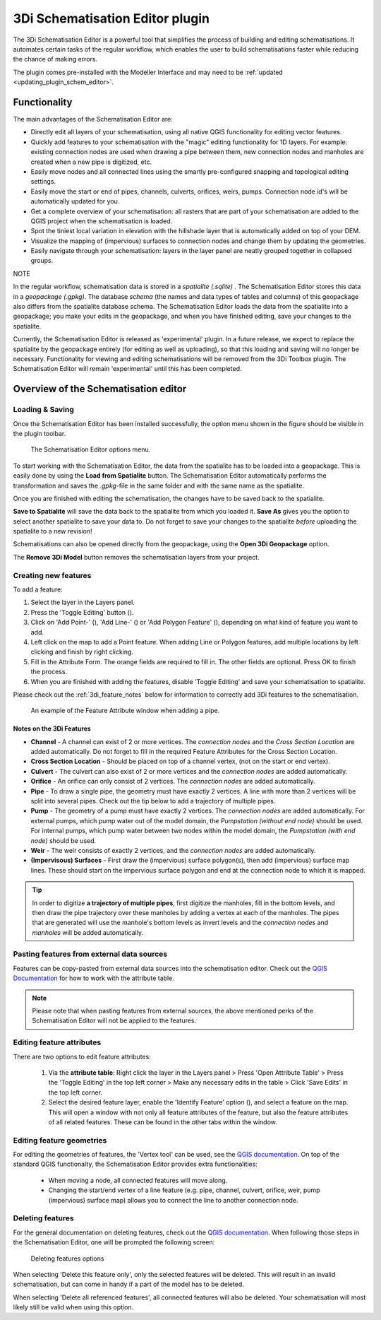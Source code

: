 .. _schematisation_editor:

3Di Schematisation Editor plugin
=================================

The 3Di Schematisation Editor is a powerful tool that simplifies the process of building and editing schematisations. It automates certain tasks of the regular workflow, which enables the user to build schematisations faster while reducing the chance of making errors. 

The plugin comes pre-installed with the Modeller Interface and may need to be :ref:`updated <updating_plugin_schem_editor>`.



Functionality
--------------
The main advantages of the Schematisation Editor are:

* Directly edit all layers of your schematisation, using all native QGIS functionality for editing vector features.
* Quickly add features to your schematisation with the "magic" editing functionality for 1D layers. For example: existing connection nodes are used when drawing a pipe between them, new connection nodes and manholes are created when a new pipe is digitized, etc.
* Easily move nodes and all connected lines using the smartly pre-configured snapping and topological editing settings.
* Easily move the start or end of pipes, channels, culverts, orifices, weirs, pumps. Connection node id's will be automatically updated for you.
* Get a complete overview of your schematisation: all rasters that are part of your schematisation are added to the QGIS project when the schematisation is loaded.
* Spot the tiniest local variation in elevation with the hillshade layer that is automatically added on top of your DEM.
* Visualize the mapping of (impervious) surfaces to connection nodes and change them by updating the geometries.
* Easily navigate through your schematisation: layers in the layer panel are neatly grouped together in collapsed groups.



NOTE

In the regular workflow, schematisation data is stored in a *spatialite (.sqlite)* . The Schematisation Editor stores this data in a *geopackage (.gpkg)*. The database *schema* (the names and data types of tables and columns) of this geopackage also differs from the spatialite database schema. The Schematisation Editor loads the data from the spatialite into a geopackage; you make your edits in the geopackage, and when you have finished editing, save your changes to the spatialite.

Currently, the Schematisation Editor is released as 'experimental' plugin. In a future release, we expect to replace the spatialite by the geopackage entirely (for editing as well as uploading), so that this loading and saving will no longer be necessary. Functionality for viewing and editing schematisations will be removed from the 3Di Toolbox plugin. The Schematisation Editor will remain 'experimental' until this has been completed.



Overview of the Schematisation editor
--------------------------------------

.. Todo: nog afmaken!


Loading & Saving
^^^^^^^^^^^^^^^^
Once the Schematisation Editor has been installed successfully, the option menu shown in the figure should be visible in the plugin toolbar.


.. figure:: image/d_schematisation_editor_options.png
   :alt: Menu of the schematisation editor

   The Schematisation Editor options menu.


To start working with the Schematisation Editor, the data from the spatialite has to be loaded into a geopackage.
This is easily done by using the **Load from Spatialite** button. The Schematisation Editor automatically performs the transformation and saves the *.gpkg*-file in the same folder and with the same name as the spatialite.
 
Once you are finished with editing the schematisation, the changes have to be saved back to the spatialite.

**Save to Spatialite** will save the data back to the spatialite from which you loaded it. **Save As** gives you the option to select another spatialite to save your data to. 
Do not forget to save your changes to the spatialite *before* uploading the spatialite to a new revision!

Schematisations can also be opened directly from the geopackage, using the **Open 3Di Geopackage** option. 

The **Remove 3Di Model** button removes the schematisation layers from your project. 


.. _creating_new_feature:

Creating new features 
^^^^^^^^^^^^^^^^^^^^^^^^^^^

To add a feature:

#) Select the layer in the Layers panel.
#) Press the 'Toggle Editing' button (|toggleEditing|).
#) Click on 'Add Point-' (|addPoint|), 'Add Line-' (|addLine|) or 'Add Polygon Feature' (|addPoly|), depending on what kind of feature you want to add.
#) Left click on the map to add a Point feature. When adding Line or Polygon features, add multiple locations by left clicking and finish by right clicking.
#) Fill in the Attribute Form. The orange fields are required to fill in. The other fields are optional. Press OK to finish the process.
#) When you are finished with adding the features, disable 'Toggle Editing' and save your schematisation to spatialite.

Please check out the :ref:`3di_feature_notes` below for information to correctly add 3Di features to the schematisation.

.. figure:: image/d_feature_attributes.png
   :alt: Feature attributes window
   :scale: 80%

   An example of the Feature Attribute window when adding a pipe.



.. _3di_feature_notes:

Notes on the 3Di Features
""""""""""""""""""""""""""

* **Channel** - A channel can exist of 2 or more vertices. The *connection nodes* and the *Cross Section Location* are added automatically. Do not forget to fill in the required Feature Attributes for the Cross Section Location.

* **Cross Section Location** - Should be placed on top of a channel vertex, (not on the start or end vertex).

* **Culvert** - The culvert can also exist of 2 or more vertices and the *connection nodes* are added automatically.

* **Orifice** - An orifice can only consist of 2 vertices. The *connection nodes* are added automatically.

* **Pipe** - To draw a single pipe, the geometry must have exactly 2 vertices. A line with more than 2 vertices will be split into several pipes. Check out the tip below to add a trajectory of multiple pipes.

* **Pump** - The geometry of a pump must have exactly 2 vertices. The *connection nodes* are added automatically. For external pumps, which pump water out of the model domain, the *Pumpstation (without end node)* should be used. For internal pumps, which pump water between two nodes within the model domain, the *Pumpstation (with end node)* should be used.

* **Weir** - The weir consists of exactly 2 vertices, and the *connection nodes* are added automatically.

* **(Impervisous) Surfaces** - First draw the (impervious) surface polygon(s), then add (impervious) surface map lines. These should start on the impervious surface polygon and end at the connection node to which it is mapped.


.. tip::
    In order to digitize **a trajectory of multiple pipes**, first digitize the manholes, fill in the bottom levels, and then draw the pipe trajectory over these manholes by adding a vertex at each of the manholes. 
    The pipes that are generated will use the manhole's bottom levels as invert levels and the *connection nodes* and *manholes* will be added automatically.


.. _pasting_features_external_data:

Pasting features from external data sources
^^^^^^^^^^^^^^^^^^^^^^^^^^^^^^^^^^^^^^^^^^^^
Features can be copy-pasted from external data sources into the schematisation editor. 
Check out the `QGIS Documentation <https://docs.qgis.org/3.22/en/docs/user_manual/working_with_vector/attribute_table.html>`__ for how to work with the attribute table.


.. Note::
    Please note that when pasting features from external sources, the above mentioned perks of the Schematisation Editor will not be applied to the features. 


.. _edit_feature_attributes:

Editing feature attributes
^^^^^^^^^^^^^^^^^^^^^^^^^^^^
There are two options to edit feature attributes:

    #) Via the **attribute table**: Right click the layer in the Layers panel > Press 'Open Attribute Table' > Press the 'Toggle Editing' in the top left corner > Make any necessary edits in the table > Click 'Save Edits' in the top left corner.


    #) Select the desired feature layer, enable the 'Identify Feature' option (|idendifyFeature|), and select a feature on the map. This will open a window with not only all feature attributes of the feature, but also the feature attributes of all related features. These can be found in the other tabs within the window.

.. TODO: nu onduidelijk verhaal, verbeteren.


.. _edit_feature_geometries:

Editing feature geometries
^^^^^^^^^^^^^^^^^^^^^^^^^^
For editing the geometries of features, the 'Vertex tool' can be used, see the `QGIS documentation <https://docs.qgis.org/3.22/en/docs/user_manual/working_with_vector/editing_geometry_attributes.html?highlight=vertex%20tool#vertex-tool>`__.
On top of the standard QGIS functionalty, the Schematisation Editor provides extra functionalities:

    - When moving a node, all connected features will move along.
    
    - Changing the start/end vertex of a line feature (e.g. pipe, channel, culvert, orifice, weir, pump (impervious) surface map) allows you to connect the line to another connection node.


.. _deleting_features:

Deleting features
^^^^^^^^^^^^^^^^^
For the general documentation on deleting features, check out the `QGIS documentation <https://docs.qgis.org/3.22/en/docs/user_manual/working_with_vector/editing_geometry_attributes.html?highlight=vertex%20tool#deleting-selected-features>`_.
When following those steps in the Schematisation Editor, one will be prompted the following screen:

.. figure:: image/d_deleting_features.png
   :alt: Deleting features options

   Deleting features options


When selecting 'Delete this feature only', only the selected features will be deleted. This will result in an invalid schematisation, but can come in handy if a part of the model has to be deleted.

When selecting 'Delete all referenced features', all connected features will also be deleted. Your schematisation will most likely still be valid when using this option.




.. |toggleEditing| image:: /image/d_toggle_editing.png

.. |addPoint| image:: /image/d_addpoint.png

.. |addLine| image:: /image/d_addline.png

.. |addPoly| image:: /image/d_addpolygon.png

.. |idendifyFeature| image:: /image/d_identify_features.png


